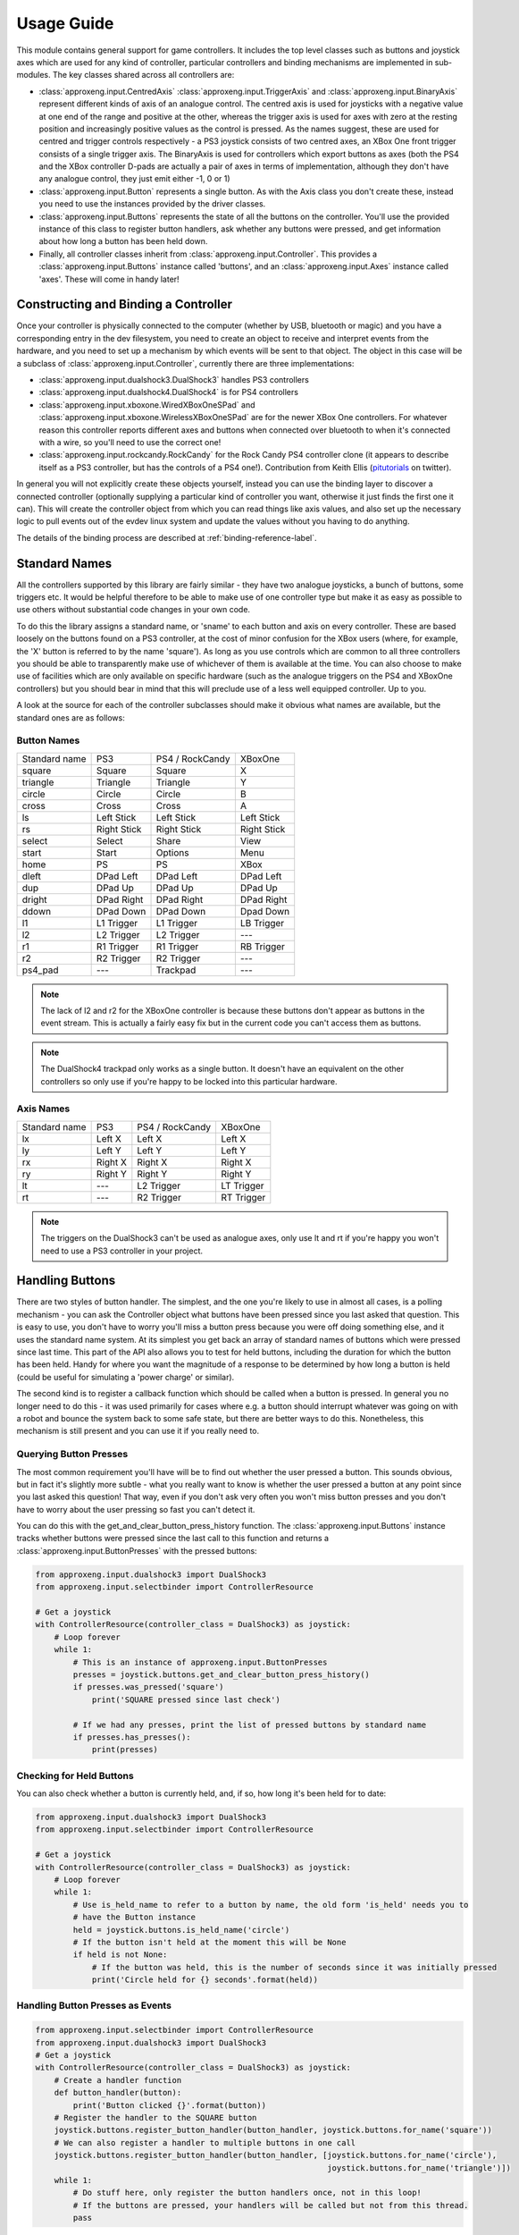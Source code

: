 Usage Guide
===========

This module contains general support for game controllers. It includes the top level classes such as buttons and
joystick axes which are used for any kind of controller, particular controllers and binding mechanisms are implemented
in sub-modules. The key classes shared across all controllers are:

- :class:`approxeng.input.CentredAxis` :class:`approxeng.input.TriggerAxis` and :class:`approxeng.input.BinaryAxis`
  represent different kinds of axis of an analogue control. The centred axis is used for joysticks with a negative value
  at one end of the range and positive at the other, whereas the trigger axis is used for axes with zero at the resting
  position and increasingly positive values as the control is pressed. As the names suggest, these are used for centred
  and trigger controls respectively - a PS3 joystick consists of two centred axes, an XBox One front trigger consists of
  a single trigger axis. The BinaryAxis is used for controllers which export buttons as axes (both the PS4 and the XBox
  controller D-pads are actually a pair of axes in terms of implementation, although they don't have any analogue
  control, they just emit either -1, 0 or 1)

- :class:`approxeng.input.Button` represents a single button. As with the Axis class you don't create these, instead you
  need to use the instances provided by the driver classes.

- :class:`approxeng.input.Buttons` represents the state of all the buttons on the controller. You'll use the provided
  instance of this class to register button handlers, ask whether any buttons were pressed, and get information about
  how long a button has been held down.

- Finally, all controller classes inherit from :class:`approxeng.input.Controller`. This provides a
  :class:`approxeng.input.Buttons` instance called 'buttons', and an :class:`approxeng.input.Axes` instance called
  'axes'. These will come in handy later!

Constructing and Binding a Controller
-------------------------------------

Once your controller is physically connected to the computer (whether by USB, bluetooth or magic) and you have a
corresponding entry in the dev filesystem, you need to create an object to receive and interpret events from the
hardware, and you need to set up a mechanism by which events will be sent to that object. The object in this case will
be a subclass of :class:`approxeng.input.Controller`, currently there are three implementations:

- :class:`approxeng.input.dualshock3.DualShock3` handles PS3 controllers

- :class:`approxeng.input.dualshock4.DualShock4` is for PS4 controllers

- :class:`approxeng.input.xboxone.WiredXBoxOneSPad` and :class:`approxeng.input.xboxone.WirelessXBoxOneSPad` are for the
  newer XBox One controllers. For whatever reason this controller reports different axes and buttons when connected over
  bluetooth to when it's connected with a wire, so you'll need to use the correct one!

- :class:`approxeng.input.rockcandy.RockCandy` for the Rock Candy PS4 controller clone (it appears to describe itself as
  a PS3 controller, but has the controls of a PS4 one!). Contribution from Keith Ellis (pitutorials_ on twitter).

In general you will not explicitly create these objects yourself, instead you can use the binding layer to discover a
connected controller (optionally supplying a particular kind of controller you want, otherwise it just finds the first
one it can). This will create the controller object from which you can read things like axis values, and also set up the
necessary logic to pull events out of the evdev linux system and update the values without you having to do anything.

The details of the binding process are described at :ref:`binding-reference-label`.

Standard Names
--------------

All the controllers supported by this library are fairly similar - they have two analogue joysticks, a bunch of buttons,
some triggers etc. It would be helpful therefore to be able to make use of one controller type but make it as easy as
possible to use others without substantial code changes in your own code.

To do this the library assigns a standard name, or 'sname' to each button and axis on every controller. These are based
loosely on the buttons found on a PS3 controller, at the cost of minor confusion for the XBox users (where, for example,
the 'X' button is referred to by the name 'square'). As long as you use controls which are common to all three
controllers you should be able to transparently make use of whichever of them is available at the time. You can also
choose to make use of facilities which are only available on specific hardware (such as the analogue triggers on the PS4
and XBoxOne controllers) but you should bear in mind that this will preclude use of a less well equipped controller. Up
to you.

A look at the source for each of the controller subclasses should make it obvious what names are available, but the
standard ones are as follows:

Button Names
************

=============  =============  ===============  =============
Standard name  PS3            PS4 / RockCandy  XBoxOne
-------------  -------------  ---------------  -------------
square         Square         Square           X
triangle       Triangle       Triangle         Y
circle         Circle         Circle           B
cross          Cross          Cross            A
ls             Left Stick     Left Stick       Left Stick
rs             Right Stick    Right Stick      Right Stick
select         Select         Share            View
start          Start          Options          Menu
home           PS             PS               XBox
dleft          DPad Left      DPad Left        DPad Left
dup            DPad Up        DPad Up          DPad Up
dright         DPad Right     DPad Right       DPad Right
ddown          DPad Down      DPad Down        Dpad Down
l1             L1 Trigger     L1 Trigger       LB Trigger
l2             L2 Trigger     L2 Trigger       ---
r1             R1 Trigger     R1 Trigger       RB Trigger
r2             R2 Trigger     R2 Trigger       ---
ps4_pad        ---            Trackpad         ---
=============  =============  ===============  =============


.. note::

    The lack of l2 and r2 for the XBoxOne controller is because these buttons don't appear as buttons in the event
    stream. This is actually a fairly easy fix but in the current code you can't access them as buttons.

.. note::

    The DualShock4 trackpad only works as a single button. It doesn't have an equivalent on the other controllers so
    only use if you're happy to be locked into this particular hardware.

Axis Names
**********

=============  =============  ===============  =============
Standard name  PS3            PS4 / RockCandy  XBoxOne
-------------  -------------  ---------------  -------------
lx             Left X         Left X           Left X
ly             Left Y         Left Y           Left Y
rx             Right X        Right X          Right X
ry             Right Y        Right Y          Right Y
lt             ---            L2 Trigger       LT Trigger
rt             ---            R2 Trigger       RT Trigger
=============  =============  ===============  =============


.. note::

    The triggers on the DualShock3 can't be used as analogue axes, only use lt and rt if you're happy you won't need to
    use a PS3 controller in your project.

Handling Buttons
----------------

There are two styles of button handler. The simplest, and the one you're likely to use in almost all cases, is a polling
mechanism - you can ask the Controller object what buttons have been pressed since you last asked that question. This
is easy to use, you don't have to worry you'll miss a button press because you were off doing something else, and it
uses the standard name system. At its simplest you get back an array of standard names of buttons which were pressed
since last time. This part of the API also allows you to test for held buttons, including the duration for which the
button has been held. Handy for where you want the magnitude of a response to be determined by how long a button is held
(could be useful for simulating a 'power charge' or similar).

The second kind is to register a callback function which should be called when a button is pressed. In general you no
longer need to do this - it was used primarily for cases where e.g. a button should interrupt whatever was going on with
a robot and bounce the system back to some safe state, but there are better ways to do this. Nonetheless, this mechanism
is still present and you can use it if you really need to.

Querying Button Presses
***********************

The most common requirement you'll have will be to find out whether the user pressed a button. This sounds obvious, but
in fact it's slightly more subtle - what you really want to know is whether the user pressed a button at any point since
you last asked this question! That way, even if you don't ask very often you won't miss button presses and you don't
have to worry about the user pressing so fast you can't detect it.

You can do this with the get_and_clear_button_press_history function. The :class:`approxeng.input.Buttons` instance
tracks whether buttons were pressed since the last call to this function and returns a
:class:`approxeng.input.ButtonPresses` with the pressed buttons:

.. code-block:: python

    from approxeng.input.dualshock3 import DualShock3
    from approxeng.input.selectbinder import ControllerResource

    # Get a joystick
    with ControllerResource(controller_class = DualShock3) as joystick:
        # Loop forever
        while 1:
            # This is an instance of approxeng.input.ButtonPresses
            presses = joystick.buttons.get_and_clear_button_press_history()
            if presses.was_pressed('square')
                print('SQUARE pressed since last check')

            # If we had any presses, print the list of pressed buttons by standard name
            if presses.has_presses():
                print(presses)

Checking for Held Buttons
*************************

You can also check whether a button is currently held, and, if so, how long it's been held for to date:

.. code-block:: python

    from approxeng.input.dualshock3 import DualShock3
    from approxeng.input.selectbinder import ControllerResource

    # Get a joystick
    with ControllerResource(controller_class = DualShock3) as joystick:
        # Loop forever
        while 1:
            # Use is_held_name to refer to a button by name, the old form 'is_held' needs you to
            # have the Button instance
            held = joystick.buttons.is_held_name('circle')
            # If the button isn't held at the moment this will be None
            if held is not None:
                # If the button was held, this is the number of seconds since it was initially pressed
                print('Circle held for {} seconds'.format(held))


Handling Button Presses as Events
*********************************

.. code-block:: python

    from approxeng.input.selectbinder import ControllerResource
    from approxeng.input.dualshock3 import DualShock3
    # Get a joystick
    with ControllerResource(controller_class = DualShock3) as joystick:
        # Create a handler function
        def button_handler(button):
            print('Button clicked {}'.format(button))
        # Register the handler to the SQUARE button
        joystick.buttons.register_button_handler(button_handler, joystick.buttons.for_name('square'))
        # We can also register a handler to multiple buttons in one call
        joystick.buttons.register_button_handler(button_handler, [joystick.buttons.for_name('circle'),
                                                                  joystick.buttons.for_name('triangle')])
        while 1:
            # Do stuff here, only register the button handlers once, not in this loop!
            # If the buttons are pressed, your handlers will be called but not from this thread.
            pass

Registering a button handler, a function which is called whenever the button is pressed, can be useful when you don't
want to repeatedly check whether something's been pressed. I used event handlers in Triangula's code to jump the robot
back to her main menu any time I pressed the home button on the controller. Because I used an event to do this, I didn't
need to worry about getting into some kind of locked state where the robot was out of control and I couldn't stop her -
the button always did the same thing.

The register_button_handler function actually returns a function which can be called to de-register the handler, you
should do this to stop your handler being called when it's no longer needed.

As you can see, there's quite a lot of thinking required to make button handlers work properly. They may be the right
way to do things (for example, you might want a handler which reset the centre point of the analogue sticks, this would
be best done as a handler because it could be called at any time from anywhere else in your code and you wouldn't have
to worry about it). If, however, you're in a polling loop such as Triangula's task framework or PyGame's event loop you
probably just want to know whether a button was pressed since you last checked.

Reading and Configuring Analogue Axes
-------------------------------------

Analogue axes on the controller are those which can vary continuously over their range. Typically these are joysticks
and triggers. This code maps all axes either to a range from -1.0 to 1.0 (for centred axes such as joysticks) or from
0.0 to 1.0 (for things like triggers where the resting point is at one end of the range of movement). Joysticks are
modelled as two independent centred axes, one for the horizontal part and one for the vertical.

We could just read out the value supplied by the controller hardware and provide that value, but there are a few things
we might want to do first, and which the code provides:

- The centre point of the hardware is often not the numeric centre of the range. This is because hardware exists in the
  real world, where things can be slightly messy. It's generally not far off, but often the resting position isn't at
  0.0.

- The theoretical range of the controller is often larger than the actual range produced. For example, we might have a
  controller which claims to produce values from -255 to 255 (before we normalise down to -1.0 to 1.0) but which
  actually only ever produces values between, say, -251 and 243.

- It's often desirable to have a dead zone near the resting position, so only intentional movements of the controller
  are detected as motion. Analogue controls often have a bit of noise - the joystick may rest at 0 in theory, but in
  practice we might see a string of values such as -1, -1, 0, 1, 1, 0, 0 etc etc.

- Similarly, we might want a 'hot zone' near the extreme positions of the axis, where any higher magnitude values should
  be interpreted as the maximum value. This means we're able to get to the highest value without having to worry about
  controller noise.

Different controllers report different ranges (for example, the PS3 controller range is from 0 to 255 whereas the XBox
controller is from -32768 to 32768 when plugged in and, for some ungodly reason, 0 to 65335 when wireless), but you
don't have to worry about this as the controller implementations specify this internally and you'll only ever see values
between -1.0 and 1.0, or between 0.0 and 1.0 for trigger axes.

The :class:`approxeng.input.CentredAxis` and :class:`approxeng.input.TriggerAxis` both auto-range, in that they start
off with a maximum and minimum value that's well within the theoretical range, and expand this out when they see higher
values from the controller. This means we don't have to worry that the theoretical range of the controller isn't fully
used, we'll always have our -1.0 to 1.0 correspond to the actual controller movement.

Auto-centring isn't possible as we can't know whether the user is touching the controller, but you can set the centre
point for an individual :class:`approxeng.input.CentredAxis` by setting its 'centre' property, or for a complete set
defined by an :class:`approxent.input.Axes` object by calling the set_axis_centres() function on the Axes object. This
function takes an arbitrary number of parameters and ignores all of them - this is done so you can specify the function
as a button handler.

Dead zones and hot zones are defined as a proportion of the range of the axis:

- For a trigger axis the dead zone is from the 0.0 raw position of the controller up to the specified value, and the hot
  zone is from 1.0 - the value to 1.0. Values below the dead zone value will be returned as 0.0, and values above the
  hot zone will be returned as 1.0, with values inbetween scaling from 0.0 at the edge of the dead zone to 1.0 at the
  edge of the hot zone.

- For centred axes the same applies, but with the dead zone and hot zone values specifying the proportion of each half
  (positive and negative) of the range. So, if the dead zone is set to 0.1 and hot zone to 0.2, positive raw values
  above 0.8 will return a corrected value of 1.0, and those below 0.1 will return 0.0. For negative values the same
  applies, except that values below -0.8 will return -1.0 and those above -0.1 will return 0.0

To obtain the corrected values for an axis you need to call the corrected_value() function on the axis object.

As an example, the PS3 controller exposes four axes, two for each analogue stick. The following code will get a
controller, and will run around in a loop printing the corrected value of the left analogue stick:

.. code-block:: python

    from approxeng.input.dualshock3 import DualShock3
    from approxeng.input.selectbinder import ControllerResource
    from time import sleep

    # We can pass any additional keyword arguments here, they'll be passed on to the controller class constructor.
    # All controller subclasses understand dead_zone and hot_zone, specific controller types may accept other args.
    with ControllerResource(controller_class = DualShock3, dead_zone=0.1, hot_zone=0.2) as joystick:
        while 1:
            # Loop, printing the corrected value from the left stick
            x = joystick.axes.get_value('lx')
            y = joystick.axes.get_value('ly')
            print('Left stick: x={}, y={}'.format(x,y))
            # Don't be too spammy!
            sleep(0.1)


.. _pitutorials: https://twitter.com/pitutorials